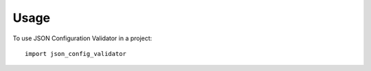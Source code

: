 =====
Usage
=====

To use JSON Configuration Validator in a project::

    import json_config_validator
